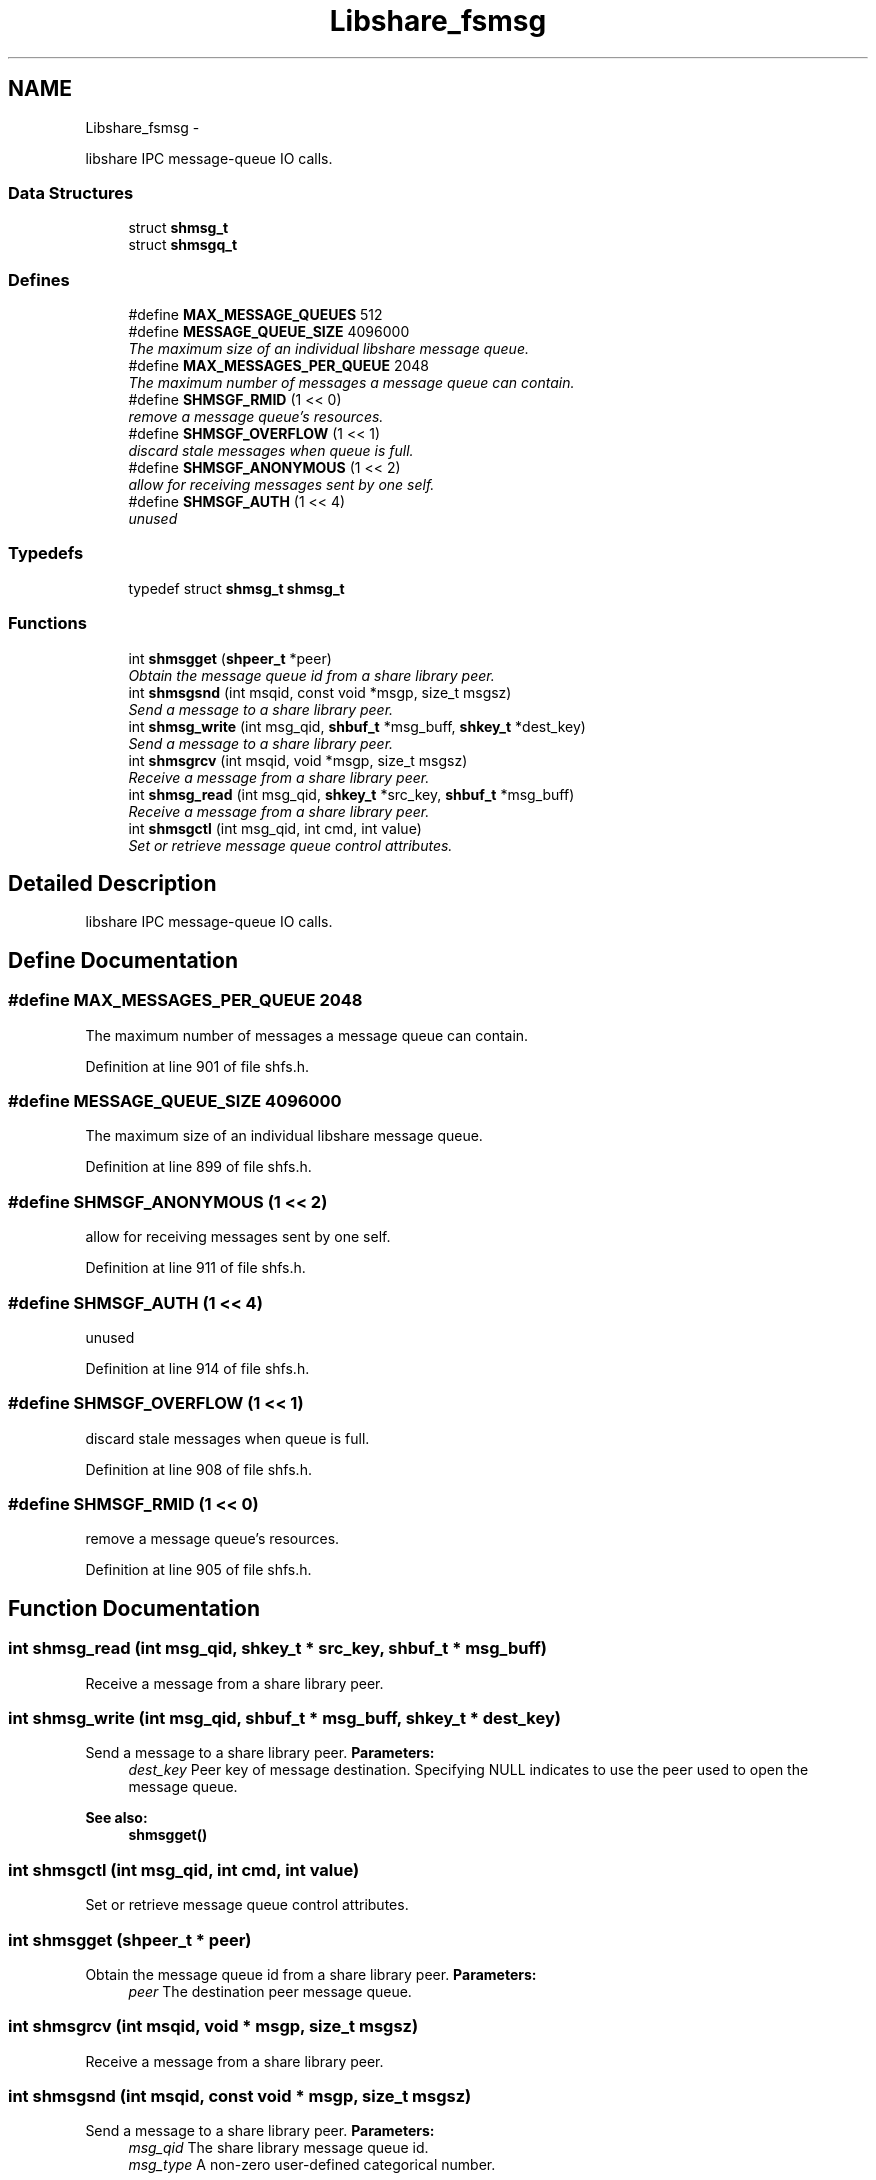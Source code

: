 .TH "Libshare_fsmsg" 3 "20 Mar 2015" "Version 2.24" "libshare" \" -*- nroff -*-
.ad l
.nh
.SH NAME
Libshare_fsmsg \- 
.PP
libshare IPC message-queue IO calls.  

.SS "Data Structures"

.in +1c
.ti -1c
.RI "struct \fBshmsg_t\fP"
.br
.ti -1c
.RI "struct \fBshmsgq_t\fP"
.br
.in -1c
.SS "Defines"

.in +1c
.ti -1c
.RI "#define \fBMAX_MESSAGE_QUEUES\fP   512"
.br
.ti -1c
.RI "#define \fBMESSAGE_QUEUE_SIZE\fP   4096000"
.br
.RI "\fIThe maximum size of an individual libshare message queue. \fP"
.ti -1c
.RI "#define \fBMAX_MESSAGES_PER_QUEUE\fP   2048"
.br
.RI "\fIThe maximum number of messages a message queue can contain. \fP"
.ti -1c
.RI "#define \fBSHMSGF_RMID\fP   (1 << 0)"
.br
.RI "\fIremove a message queue's resources. \fP"
.ti -1c
.RI "#define \fBSHMSGF_OVERFLOW\fP   (1 << 1)"
.br
.RI "\fIdiscard stale messages when queue is full. \fP"
.ti -1c
.RI "#define \fBSHMSGF_ANONYMOUS\fP   (1 << 2)"
.br
.RI "\fIallow for receiving messages sent by one self. \fP"
.ti -1c
.RI "#define \fBSHMSGF_AUTH\fP   (1 << 4)"
.br
.RI "\fIunused \fP"
.in -1c
.SS "Typedefs"

.in +1c
.ti -1c
.RI "typedef struct \fBshmsg_t\fP \fBshmsg_t\fP"
.br
.in -1c
.SS "Functions"

.in +1c
.ti -1c
.RI "int \fBshmsgget\fP (\fBshpeer_t\fP *peer)"
.br
.RI "\fIObtain the message queue id from a share library peer. \fP"
.ti -1c
.RI "int \fBshmsgsnd\fP (int msqid, const void *msgp, size_t msgsz)"
.br
.RI "\fISend a message to a share library peer. \fP"
.ti -1c
.RI "int \fBshmsg_write\fP (int msg_qid, \fBshbuf_t\fP *msg_buff, \fBshkey_t\fP *dest_key)"
.br
.RI "\fISend a message to a share library peer. \fP"
.ti -1c
.RI "int \fBshmsgrcv\fP (int msqid, void *msgp, size_t msgsz)"
.br
.RI "\fIReceive a message from a share library peer. \fP"
.ti -1c
.RI "int \fBshmsg_read\fP (int msg_qid, \fBshkey_t\fP *src_key, \fBshbuf_t\fP *msg_buff)"
.br
.RI "\fIReceive a message from a share library peer. \fP"
.ti -1c
.RI "int \fBshmsgctl\fP (int msg_qid, int cmd, int value)"
.br
.RI "\fISet or retrieve message queue control attributes. \fP"
.in -1c
.SH "Detailed Description"
.PP 
libshare IPC message-queue IO calls. 
.SH "Define Documentation"
.PP 
.SS "#define MAX_MESSAGES_PER_QUEUE   2048"
.PP
The maximum number of messages a message queue can contain. 
.PP
Definition at line 901 of file shfs.h.
.SS "#define MESSAGE_QUEUE_SIZE   4096000"
.PP
The maximum size of an individual libshare message queue. 
.PP
Definition at line 899 of file shfs.h.
.SS "#define SHMSGF_ANONYMOUS   (1 << 2)"
.PP
allow for receiving messages sent by one self. 
.PP
Definition at line 911 of file shfs.h.
.SS "#define SHMSGF_AUTH   (1 << 4)"
.PP
unused 
.PP
Definition at line 914 of file shfs.h.
.SS "#define SHMSGF_OVERFLOW   (1 << 1)"
.PP
discard stale messages when queue is full. 
.PP
Definition at line 908 of file shfs.h.
.SS "#define SHMSGF_RMID   (1 << 0)"
.PP
remove a message queue's resources. 
.PP
Definition at line 905 of file shfs.h.
.SH "Function Documentation"
.PP 
.SS "int shmsg_read (int msg_qid, \fBshkey_t\fP * src_key, \fBshbuf_t\fP * msg_buff)"
.PP
Receive a message from a share library peer. 
.SS "int shmsg_write (int msg_qid, \fBshbuf_t\fP * msg_buff, \fBshkey_t\fP * dest_key)"
.PP
Send a message to a share library peer. \fBParameters:\fP
.RS 4
\fIdest_key\fP Peer key of message destination. Specifying NULL indicates to use the peer used to open the message queue. 
.RE
.PP
\fBSee also:\fP
.RS 4
\fBshmsgget()\fP 
.RE
.PP

.SS "int shmsgctl (int msg_qid, int cmd, int value)"
.PP
Set or retrieve message queue control attributes. 
.SS "int shmsgget (\fBshpeer_t\fP * peer)"
.PP
Obtain the message queue id from a share library peer. \fBParameters:\fP
.RS 4
\fIpeer\fP The destination peer message queue. 
.RE
.PP

.SS "int shmsgrcv (int msqid, void * msgp, size_t msgsz)"
.PP
Receive a message from a share library peer. 
.SS "int shmsgsnd (int msqid, const void * msgp, size_t msgsz)"
.PP
Send a message to a share library peer. \fBParameters:\fP
.RS 4
\fImsg_qid\fP The share library message queue id. 
.br
\fImsg_type\fP A non-zero user-defined categorical number. 
.RE
.PP
\fBSee also:\fP
.RS 4
\fBshmsgget()\fP 
.RE
.PP

.SH "Author"
.PP 
Generated automatically by Doxygen for libshare from the source code.
